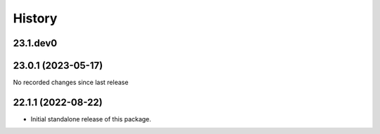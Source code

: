 History
-------

.. to_doc

---------------------
23.1.dev0
---------------------



---------------------
23.0.1 (2023-05-17)
---------------------

No recorded changes since last release

---------------------
22.1.1 (2022-08-22)
---------------------

* Initial standalone release of this package.
